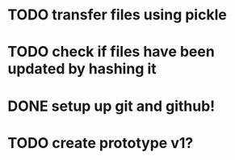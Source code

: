 * TODO transfer files using pickle
* TODO check if files have been updated by hashing it
* DONE setup up git and github!
* TODO create prototype v1?
